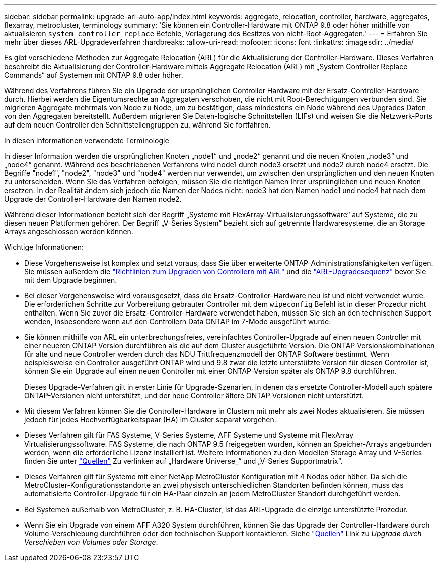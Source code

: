 ---
sidebar: sidebar 
permalink: upgrade-arl-auto-app/index.html 
keywords: aggregate, relocation, controller, hardware, aggregates, flexarray, metrocluster, terminology 
summary: 'Sie können ein Controller-Hardware mit ONTAP 9.8 oder höher mithilfe von aktualisieren `system controller replace` Befehle, Verlagerung des Besitzes von nicht-Root-Aggregaten.' 
---
= Erfahren Sie mehr über dieses ARL-Upgradeverfahren
:hardbreaks:
:allow-uri-read: 
:nofooter: 
:icons: font
:linkattrs: 
:imagesdir: ../media/


[role="lead"]
Es gibt verschiedene Methoden zur Aggregate Relocation (ARL) für die Aktualisierung der Controller-Hardware. Dieses Verfahren beschreibt die Aktualisierung der Controller-Hardware mittels Aggregate Relocation (ARL) mit „System Controller Replace Commands“ auf Systemen mit ONTAP 9.8 oder höher.

Während des Verfahrens führen Sie ein Upgrade der ursprünglichen Controller Hardware mit der Ersatz-Controller-Hardware durch. Hierbei werden die Eigentumsrechte an Aggregaten verschoben, die nicht mit Root-Berechtigungen verbunden sind. Sie migrieren Aggregate mehrmals von Node zu Node, um zu bestätigen, dass mindestens ein Node während des Upgrades Daten von den Aggregaten bereitstellt. Außerdem migrieren Sie Daten-logische Schnittstellen (LIFs) und weisen Sie die Netzwerk-Ports auf dem neuen Controller den Schnittstellengruppen zu, während Sie fortfahren.

.In diesen Informationen verwendete Terminologie
In dieser Information werden die ursprünglichen Knoten „node1“ und „node2“ genannt und die neuen Knoten „node3“ und „node4“ genannt. Während des beschriebenen Verfahrens wird node1 durch node3 ersetzt und node2 durch node4 ersetzt. Die Begriffe "node1", "node2", "node3" und "node4" werden nur verwendet, um zwischen den ursprünglichen und den neuen Knoten zu unterscheiden. Wenn Sie das Verfahren befolgen, müssen Sie die richtigen Namen Ihrer ursprünglichen und neuen Knoten ersetzen. In der Realität ändern sich jedoch die Namen der Nodes nicht: node3 hat den Namen node1 und node4 hat nach dem Upgrade der Controller-Hardware den Namen node2.

Während dieser Informationen bezieht sich der Begriff „Systeme mit FlexArray-Virtualisierungssoftware“ auf Systeme, die zu diesen neuen Plattformen gehören. Der Begriff „V-Series System“ bezieht sich auf getrennte Hardwaresysteme, die an Storage Arrays angeschlossen werden können.

.Wichtige Informationen:
* Diese Vorgehensweise ist komplex und setzt voraus, dass Sie über erweiterte ONTAP-Administrationsfähigkeiten verfügen. Sie müssen außerdem die link:guidelines_for_upgrading_controllers_with_arl.html["Richtlinien zum Upgraden von Controllern mit ARL"] und die link:overview_of_the_arl_upgrade.html["ARL-Upgradesequenz"] bevor Sie mit dem Upgrade beginnen.
* Bei dieser Vorgehensweise wird vorausgesetzt, dass die Ersatz-Controller-Hardware neu ist und nicht verwendet wurde. Die erforderlichen Schritte zur Vorbereitung gebrauter Controller mit dem `wipeconfig` Befehl ist in dieser Prozedur nicht enthalten. Wenn Sie zuvor die Ersatz-Controller-Hardware verwendet haben, müssen Sie sich an den technischen Support wenden, insbesondere wenn auf den Controllern Data ONTAP im 7-Mode ausgeführt wurde.
* Sie können mithilfe von ARL ein unterbrechungsfreies, vereinfachtes Controller-Upgrade auf einen neuen Controller mit einer neueren ONTAP Version durchführen als die auf dem Cluster ausgeführte Version. Die ONTAP Versionskombinationen für alte und neue Controller werden durch das NDU Trittfrequenzmodell der ONTAP Software bestimmt. Wenn beispielsweise ein Controller ausgeführt ONTAP wird und 9.8 zwar die letzte unterstützte Version für diesen Controller ist, können Sie ein Upgrade auf einen neuen Controller mit einer ONTAP-Version später als ONTAP 9.8 durchführen.
+
Dieses Upgrade-Verfahren gilt in erster Linie für Upgrade-Szenarien, in denen das ersetzte Controller-Modell auch spätere ONTAP-Versionen nicht unterstützt, und der neue Controller ältere ONTAP Versionen nicht unterstützt.

* Mit diesem Verfahren können Sie die Controller-Hardware in Clustern mit mehr als zwei Nodes aktualisieren. Sie müssen jedoch für jedes Hochverfügbarkeitspaar (HA) im Cluster separat vorgehen.
* Dieses Verfahren gilt für FAS Systeme, V-Series Systeme, AFF Systeme und Systeme mit FlexArray Virtualisierungssoftware. FAS Systeme, die nach ONTAP 9.5 freigegeben wurden, können an Speicher-Arrays angebunden werden, wenn die erforderliche Lizenz installiert ist. Weitere Informationen zu den Modellen Storage Array und V-Series finden Sie unter link:other_references.html["Quellen"] Zu verlinken auf „Hardware Universe_“ und „V-Series Supportmatrix“.
* Dieses Verfahren gilt für Systeme mit einer NetApp MetroCluster Konfiguration mit 4 Nodes oder höher. Da sich die MetroCluster-Konfigurationsstandorte an zwei physisch unterschiedlichen Standorten befinden können, muss das automatisierte Controller-Upgrade für ein HA-Paar einzeln an jedem MetroCluster Standort durchgeführt werden.
* Bei Systemen außerhalb von MetroCluster, z. B. HA-Cluster, ist das ARL-Upgrade die einzige unterstützte Prozedur.
* Wenn Sie ein Upgrade von einem AFF A320 System durchführen, können Sie das Upgrade der Controller-Hardware durch Volume-Verschiebung durchführen oder den technischen Support kontaktieren. Siehe link:other_references.html["Quellen"] Link zu _Upgrade durch Verschieben von Volumes oder Storage_.


